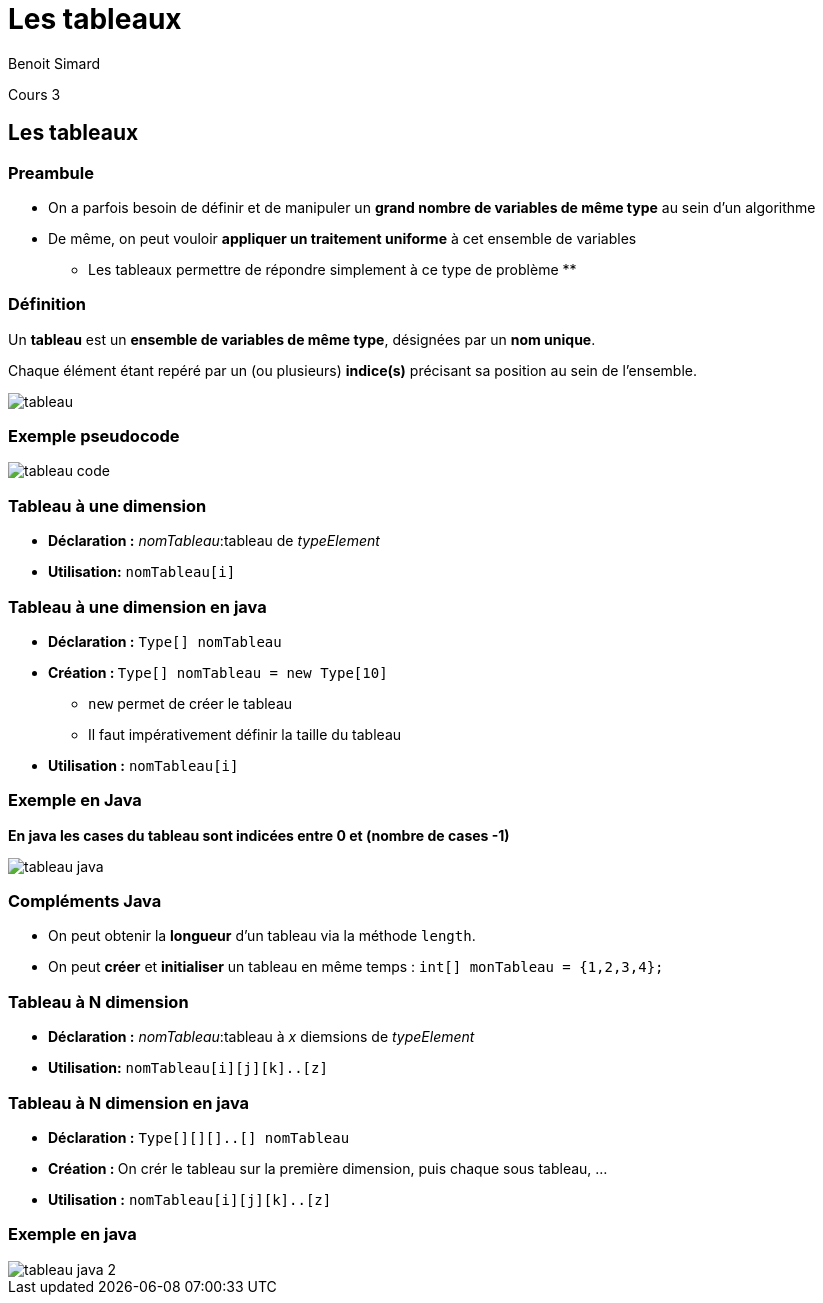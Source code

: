 :revealjs_width: '100%'
:revealjs_customtheme: ../themes/neo4j/style/main.css
:author: Benoit Simard

= Les tableaux

Cours 3

== Les tableaux

=== Preambule

* On a parfois besoin de définir et de manipuler un **grand nombre de variables de même type** au sein d'un algorithme

* De même, on peut vouloir **appliquer un traitement uniforme** à cet ensemble de variables

** Les tableaux permettre de répondre simplement à ce type de problème **

=== Définition

Un **tableau** est un **ensemble de variables de même type**, désignées par un **nom unique**.

Chaque élément étant repéré par un (ou plusieurs) **indice(s)** précisant sa position au sein de l'ensemble.

image::assets/tableau.png[]

=== Exemple pseudocode

image::assets/tableau_code.png[]

=== Tableau à une dimension

* **Déclaration :** __nomTableau__:tableau de __typeElement__

* **Utilisation:** `nomTableau[i]`

=== Tableau à une dimension en java

* **Déclaration :** `Type[] nomTableau`

* **Création : ** `Type[] nomTableau = new Type[10]`
** `new` permet de créer le tableau
** Il faut impérativement définir la taille du tableau

* **Utilisation :** `nomTableau[i]`

=== Exemple en Java

**En java les cases du tableau sont indicées entre 0 et (nombre de cases -1)**

image::assets/tableau_java.png[]

=== Compléments Java

* On peut obtenir la **longueur** d'un tableau via la méthode `length`.

* On peut **créer** et **initialiser** un tableau en même temps : `int[] monTableau = {1,2,3,4};`

=== Tableau à N dimension

* **Déclaration :** __nomTableau__:tableau à __x__ diemsions de __typeElement__

* **Utilisation:** `nomTableau[i][j][k]..[z]`

=== Tableau à N dimension en java

* **Déclaration :** `Type[][][]..[] nomTableau`

* **Création : ** On crér le tableau sur la première dimension, puis chaque sous tableau, ...

* **Utilisation :** `nomTableau[i][j][k]..[z]`

=== Exemple en java

image::assets/tableau_java_2.png[]

